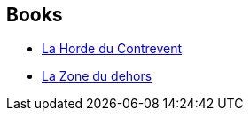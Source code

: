 :jbake-type: post
:jbake-status: published
:jbake-title: Alain Damasio
:jbake-tags: author
:jbake-date: 2007-06-12
:jbake-depth: ../../
:jbake-uri: goodreads/authors/660947.adoc
:jbake-bigImage: https://images.gr-assets.com/authors/1312836719p5/660947.jpg
:jbake-source: https://www.goodreads.com/author/show/660947
:jbake-style: goodreads goodreads-author no-index

## Books
* link:../books/9782070342266.html[La Horde du Contrevent]
* link:../books/9782070361335.html[La Zone du dehors]